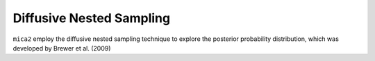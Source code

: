 
*************************
Diffusive Nested Sampling
*************************

``mica2`` employ the diffusive nested sampling technique  to explore the posterior probability distribution, which was developed by Brewer et al. (2009)
